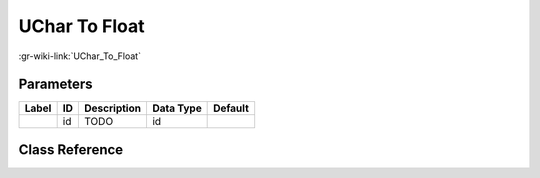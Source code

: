 --------------
UChar To Float
--------------

:gr-wiki-link:`UChar_To_Float`

Parameters
**********

+-------------------------+-------------------------+-------------------------+-------------------------+-------------------------+
|Label                    |ID                       |Description              |Data Type                |Default                  |
+=========================+=========================+=========================+=========================+=========================+
|                         |id                       |TODO                     |id                       |                         |
+-------------------------+-------------------------+-------------------------+-------------------------+-------------------------+

Class Reference
*******************

.. tabs::

   .. group-tab:: Python
      TODO

   .. group-tab:: C++

      .. doxygengroup:: block_blocks_uchar_to_float
         :content-only:
         :undoc-members:
         :private-members:
         :members:

